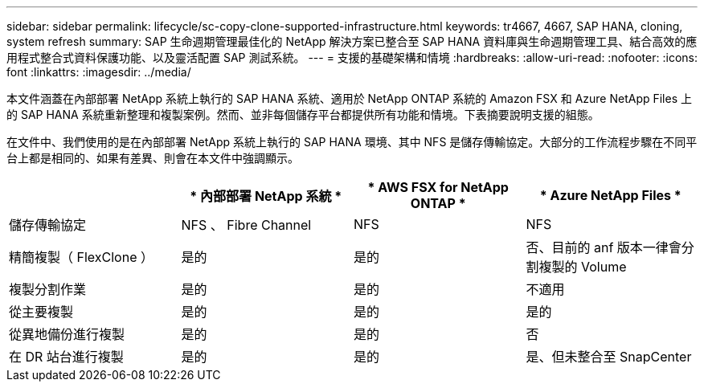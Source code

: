 ---
sidebar: sidebar 
permalink: lifecycle/sc-copy-clone-supported-infrastructure.html 
keywords: tr4667, 4667, SAP HANA, cloning, system refresh 
summary: SAP 生命週期管理最佳化的 NetApp 解決方案已整合至 SAP HANA 資料庫與生命週期管理工具、結合高效的應用程式整合式資料保護功能、以及靈活配置 SAP 測試系統。 
---
= 支援的基礎架構和情境
:hardbreaks:
:allow-uri-read: 
:nofooter: 
:icons: font
:linkattrs: 
:imagesdir: ../media/


[role="lead"]
本文件涵蓋在內部部署 NetApp 系統上執行的 SAP HANA 系統、適用於 NetApp ONTAP 系統的 Amazon FSX 和 Azure NetApp Files 上的 SAP HANA 系統重新整理和複製案例。然而、並非每個儲存平台都提供所有功能和情境。下表摘要說明支援的組態。

在文件中、我們使用的是在內部部署 NetApp 系統上執行的 SAP HANA 環境、其中 NFS 是儲存傳輸協定。大部分的工作流程步驟在不同平台上都是相同的、如果有差異、則會在本文件中強調顯示。

[cols="25%,25%,25%,25%"]
|===
|  | * 內部部署 NetApp 系統 * | * AWS FSX for NetApp ONTAP * | * Azure NetApp Files * 


| 儲存傳輸協定 | NFS 、 Fibre Channel | NFS | NFS 


| 精簡複製（ FlexClone ） | 是的 | 是的 | 否、目前的 anf 版本一律會分割複製的 Volume 


| 複製分割作業 | 是的 | 是的 | 不適用 


| 從主要複製 | 是的 | 是的 | 是的 


| 從異地備份進行複製 | 是的 | 是的 | 否 


| 在 DR 站台進行複製 | 是的 | 是的 | 是、但未整合至 SnapCenter 
|===